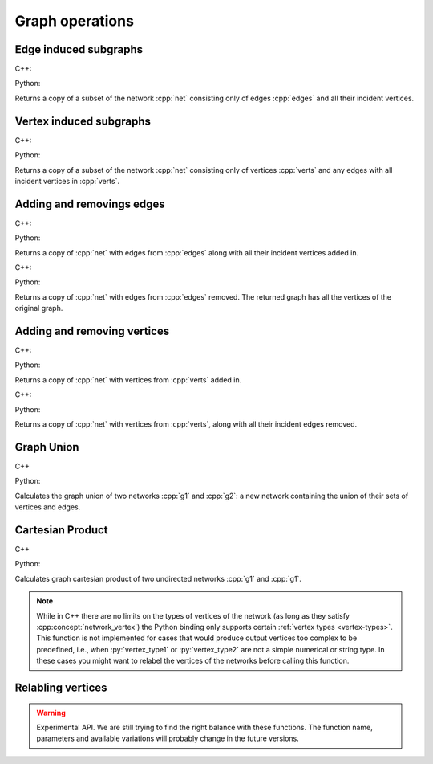 Graph operations
================

Edge induced subgraphs
----------------------

C++:

.. cpp:function:: template <network_edge EdgeT, \
       std::ranges::input_range Range> \
    requires std::same_as<std::ranges::range_value_t<Range>, EdgeT> \
    network<EdgeT> \
    edge_induced_subgraph(const network<EdgeT>& net, Range&& edges)

Python:

.. py:function:: edge_induced_subgraph(net, edges)

Returns a copy of a subset of the network :cpp:`net` consisting only of edges
:cpp:`edges` and all their incident vertices.

Vertex induced subgraphs
------------------------

C++:

.. cpp:function:: template <network_edge EdgeT, \
       std::ranges::input_range Range> \
    requires std::same_as<std::ranges::range_value_t<Range>, EdgeT::VetexType> \
    network<EdgeT> \
    vertex_induced_subgraph(const network<EdgeT>& net, Range&& verts)

Python:

.. py:function:: vertex_induced_subgraph(net, verts)

Returns a copy of a subset of the network :cpp:`net` consisting only of vertices
:cpp:`verts` and any edges with all incident vertices in :cpp:`verts`.


Adding and removings edges
--------------------------

C++:

.. cpp:function:: template <network_edge EdgeT, \
       std::ranges::input_range EdgeRange> \
    requires std::same_as<std::ranges::range_value_t<EdgeRange>, EdgeT> \
    network<EdgeT> \
    with_edges(const network<EdgeT>& net, EdgeRange&& edges)

Python:

.. py:function:: with_edges(net, edges)

Returns a copy of :cpp:`net` with edges from :cpp:`edges` along with all their
incident vertices added in.

C++:

.. cpp:function:: template <network_edge EdgeT, \
       std::ranges::input_range EdgeRange> \
    requires std::same_as<std::ranges::range_value_t<EdgeRange>, EdgeT> \
    network<EdgeT> \
    without_edges(const network<EdgeT>& net, EdgeRange&& edges)

Python:

.. py:function:: without_edges(net, edges)

Returns a copy of :cpp:`net` with edges from :cpp:`edges` removed. The returned
graph has all the vertices of the original graph.


Adding and removing vertices
----------------------------

C++:

.. cpp:function:: template <network_edge EdgeT, \
       std::ranges::input_range VertRange> \
    requires std::same_as<std::ranges::range_value_t<VertRange>,\
      EdgeT::VetexType> \
    network<EdgeT> \
    with_vertices(const network<EdgeT>& net, VertRange&& verts)

Python:

.. py:function:: with_vertices(net, verts)

Returns a copy of :cpp:`net` with vertices from :cpp:`verts` added in.


C++:

.. cpp:function:: template <network_edge EdgeT, \
       std::ranges::input_range VertRange> \
    requires std::same_as<std::ranges::range_value_t<VertRange>,\
      EdgeT::VetexType> \
    network<EdgeT> \
    without_vertices(const network<EdgeT>& net, VertRange&& verts)

Python:

.. py:function:: without_vertices(net, verts)

Returns a copy of :cpp:`net` with vertices from :cpp:`verts`, along with all
their incident edges removed.

Graph Union
-----------

C++

.. cpp:function:: template <network_edge EdgeT> \
    network<EdgeT> \
    graph_union(const network<EdgeT>& g1, const network<EdgeT>& g2)

Python:

.. py:function:: graph_union(g1, g2)


Calculates the graph union of two networks :cpp:`g1` and :cpp:`g2`: a new
network containing the union of their sets of vertices and edges.

Cartesian Product
-----------------

C++

.. cpp:function:: template <network_vertex VertT1, \
       network_vertex VertT2> \
    undirected_network<std::pair<VertT1, VertT2>> \
    cartesian_product(\
       const undirected_network<VertT1>& g1, \
       const undirected_network<VertT2>& g2)

Python:

.. py:function:: cartesian_product(\
       g1: undirected_network[vertex_type1], \
       g2: undirected_network[vertex_type2]) \
   -> undirected_network[pair[vertex_type1, vertex_type2]]

Calculates graph cartesian product of two undirected networks :cpp:`g1` and
:cpp:`g1`.

.. note:: While in C++ there are no limits on the types of vertices
   of the network (as long as they satisfy :cpp:concept:`network_vertex`)
   the Python binding only supports certain :ref:`vertex types <vertex-types>`.
   This function is not implemented for cases that would produce output vertices
   too complex to be predefined, i.e., when :py:`vertex_type1` or
   :py:`vertex_type2` are not a simple numerical or string type. In these cases
   you might want to relabel the vertices of the networks before calling this
   function.


Relabling vertices
------------------

.. warning:: Experimental API. We are still trying to find the right balance
  with these functions. The function name, parameters and available variations
  will probably change in the future versions.
